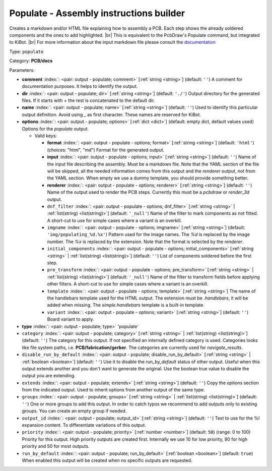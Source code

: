 .. Automatically generated by KiBot, please don't edit this file

.. index::
   pair: Populate - Assembly instructions builder; populate

Populate - Assembly instructions builder
~~~~~~~~~~~~~~~~~~~~~~~~~~~~~~~~~~~~~~~~

Creates a markdown and/or HTML file explaining how to assembly a PCB.
Each step shows the already soldered components and the ones to add highlighted. |br|
This is equivalent to the PcbDraw's Populate command, but integrated to KiBot. |br|
For more information about the input markdown file please consult the
`documentation <docs/populate.md>`__

Type: ``populate``

Category: **PCB/docs**

Parameters:

-  **comment** :index:`: <pair: output - populate; comment>` [:ref:`string <string>`] (default: ``''``) A comment for documentation purposes. It helps to identify the output.
-  **dir** :index:`: <pair: output - populate; dir>` [:ref:`string <string>`] (default: ``'./'``) Output directory for the generated files.
   If it starts with `+` the rest is concatenated to the default dir.
-  **name** :index:`: <pair: output - populate; name>` [:ref:`string <string>`] (default: ``''``) Used to identify this particular output definition.
   Avoid using `_` as first character. These names are reserved for KiBot.
-  **options** :index:`: <pair: output - populate; options>` [:ref:`dict <dict>`] (default: empty dict, default values used) Options for the `populate` output.

   -  Valid keys:

      -  **format** :index:`: <pair: output - populate - options; format>` [:ref:`string <string>`] (default: ``'html'``) (choices: "html", "md") Format for the generated output.
      -  **input** :index:`: <pair: output - populate - options; input>` [:ref:`string <string>`] (default: ``''``) Name of the input file describing the assembly. Must be a markdown file.
         Note that the YAML section of the file will be skipped, all the needed information
         comes from this output and the `renderer` output, not from the YAML section.
         When empty we use a dummy template, you should provide something better.
      -  **renderer** :index:`: <pair: output - populate - options; renderer>` [:ref:`string <string>`] (default: ``''``) Name of the output used to render the PCB steps.
         Currently this must be a `pcbdraw` or `render_3d` output.
      -  ``dnf_filter`` :index:`: <pair: output - populate - options; dnf_filter>` [:ref:`string <string>` | :ref:`list(string) <list(string)>`] (default: ``'_null'``) Name of the filter to mark components as not fitted.
         A short-cut to use for simple cases where a variant is an overkill.

      -  ``imgname`` :index:`: <pair: output - populate - options; imgname>` [:ref:`string <string>`] (default: ``'img/populating_%d.%x'``) Pattern used for the image names. The `%d` is replaced by the image number.
         The `%x` is replaced by the extension. Note that the format is selected by the
         `renderer`.
      -  ``initial_components`` :index:`: <pair: output - populate - options; initial_components>` [:ref:`string <string>` | :ref:`list(string) <list(string)>`] (default: ``''``) List of components soldered before the first step.

      -  ``pre_transform`` :index:`: <pair: output - populate - options; pre_transform>` [:ref:`string <string>` | :ref:`list(string) <list(string)>`] (default: ``'_null'``) Name of the filter to transform fields before applying other filters.
         A short-cut to use for simple cases where a variant is an overkill.

      -  ``template`` :index:`: <pair: output - populate - options; template>` [:ref:`string <string>`] The name of the handlebars template used for the HTML output.
         The extension must be `.handlebars`, it will be added when missing.
         The `simple.handlebars` template is a built-in template.
      -  ``variant`` :index:`: <pair: output - populate - options; variant>` [:ref:`string <string>`] (default: ``''``) Board variant to apply.

-  **type** :index:`: <pair: output - populate; type>` 'populate'
-  ``category`` :index:`: <pair: output - populate; category>` [:ref:`string <string>` | :ref:`list(string) <list(string)>`] (default: ``''``) The category for this output. If not specified an internally defined category is used.
   Categories looks like file system paths, i.e. **PCB/fabrication/gerber**.
   The categories are currently used for `navigate_results`.

-  ``disable_run_by_default`` :index:`: <pair: output - populate; disable_run_by_default>` [:ref:`string <string>` | :ref:`boolean <boolean>`] (default: ``''``) Use it to disable the `run_by_default` status of other output.
   Useful when this output extends another and you don't want to generate the original.
   Use the boolean true value to disable the output you are extending.
-  ``extends`` :index:`: <pair: output - populate; extends>` [:ref:`string <string>`] (default: ``''``) Copy the `options` section from the indicated output.
   Used to inherit options from another output of the same type.
-  ``groups`` :index:`: <pair: output - populate; groups>` [:ref:`string <string>` | :ref:`list(string) <list(string)>`] (default: ``''``) One or more groups to add this output. In order to catch typos
   we recommend to add outputs only to existing groups. You can create an empty group if
   needed.

-  ``output_id`` :index:`: <pair: output - populate; output_id>` [:ref:`string <string>`] (default: ``''``) Text to use for the %I expansion content. To differentiate variations of this output.
-  ``priority`` :index:`: <pair: output - populate; priority>` [:ref:`number <number>`] (default: ``50``) (range: 0 to 100) Priority for this output. High priority outputs are created first.
   Internally we use 10 for low priority, 90 for high priority and 50 for most outputs.
-  ``run_by_default`` :index:`: <pair: output - populate; run_by_default>` [:ref:`boolean <boolean>`] (default: ``true``) When enabled this output will be created when no specific outputs are requested.

